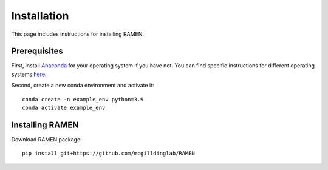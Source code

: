 
Installation
============
This page includes instructions for installing RAMEN.

Prerequisites
-------------

First, install `Anaconda <https://www.anaconda.com/>`_ for your operating system if you have not. You can find specific instructions for different operating systems `here <https://conda.io/projects/conda/en/latest/user-guide/getting-started.html>`_.

Second, create a new conda environment and activate it::

    conda create -n example_env python=3.9
    conda activate example_env

Installing RAMEN
-------------------------

Download RAMEN package:: 
    
    pip install git+https://github.com/mcgilldinglab/RAMEN